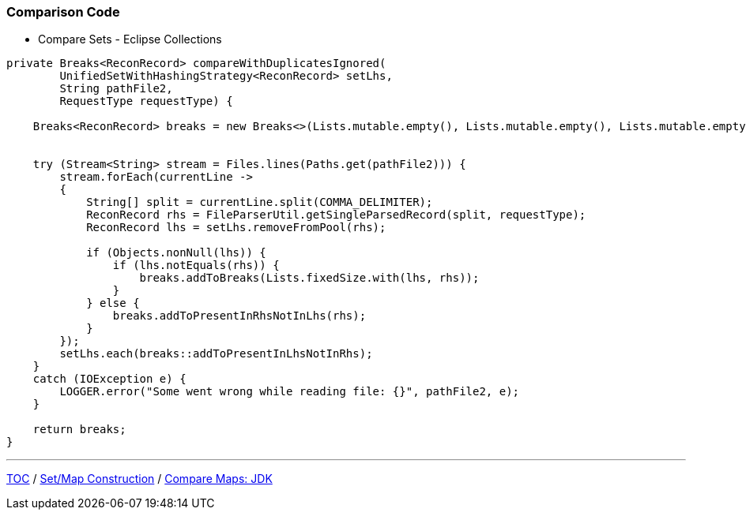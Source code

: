:icons: font

=== Comparison Code

* Compare Sets - Eclipse Collections

[example]
--
[source,java,linenums]
----
private Breaks<ReconRecord> compareWithDuplicatesIgnored(
        UnifiedSetWithHashingStrategy<ReconRecord> setLhs,
        String pathFile2,
        RequestType requestType) {

    Breaks<ReconRecord> breaks = new Breaks<>(Lists.mutable.empty(), Lists.mutable.empty(), Lists.mutable.empty());


    try (Stream<String> stream = Files.lines(Paths.get(pathFile2))) {
        stream.forEach(currentLine ->
        {
            String[] split = currentLine.split(COMMA_DELIMITER);
            ReconRecord rhs = FileParserUtil.getSingleParsedRecord(split, requestType);
            ReconRecord lhs = setLhs.removeFromPool(rhs);

            if (Objects.nonNull(lhs)) {
                if (lhs.notEquals(rhs)) {
                    breaks.addToBreaks(Lists.fixedSize.with(lhs, rhs));
                }
            } else {
                breaks.addToPresentInRhsNotInLhs(rhs);
            }
        });
        setLhs.each(breaks::addToPresentInLhsNotInRhs);
    }
    catch (IOException e) {
        LOGGER.error("Some went wrong while reading file: {}", pathFile2, e);
    }

    return breaks;
}

----
--
---

link:./00_toc.adoc[TOC] /
link:./22_comparison_code_set_map_construction.adoc[Set/Map Construction] /
link:./24_comparison_code_compare_maps_jdk.adoc[Compare Maps: JDK]
